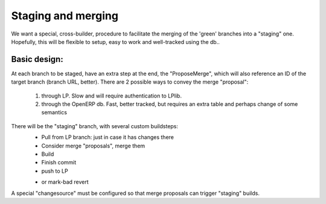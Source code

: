 Staging and merging
====================

We want a special, cross-builder, procedure to facilitate the merging of the
'green' branches into a "staging" one. Hopefully, this will be flexible to
setup, easy to work and well-tracked using the db..

Basic design:
-------------

At each branch to be staged, have an extra step at the end, the "ProposeMerge",
which will also reference an ID of the target branch (branch URL, better). 
There are 2 possible ways to convey the merge "proposal":
  1. through LP. Slow and will require authentication to LPlib.
  2. through the OpenERP db. Fast, better tracked, but requires an extra
     table and perhaps change of some semantics

There will be the "staging" branch, with several custom buildsteps:
  * Pull from LP branch: just in case it has changes there
  * Consider merge "proposals", merge them
  * Build
  * Finish commit
  * push to LP
  - or mark-bad revert

A special "changesource" must be configured so that merge proposals can trigger
"staging" builds.
